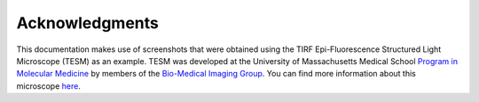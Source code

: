 ===============
Acknowledgments
===============
This documentation makes use of screenshots that were obtained using the TIRF Epi-Fluorescence Structured Light Microscope (TESM) as an example.
TESM was developed at the University of Massachusetts Medical School `Program in Molecular Medicine <https://www.umassmed.edu/pmm>`_ by members of the `Bio-Medical Imaging Group <http://big.umassmed.edu>`_.
You can find more information about this microscope `here <https://trello.com/b/BQ8zCcQC/tirf-epi-fluorescence-structured-light-microscope>`_.
